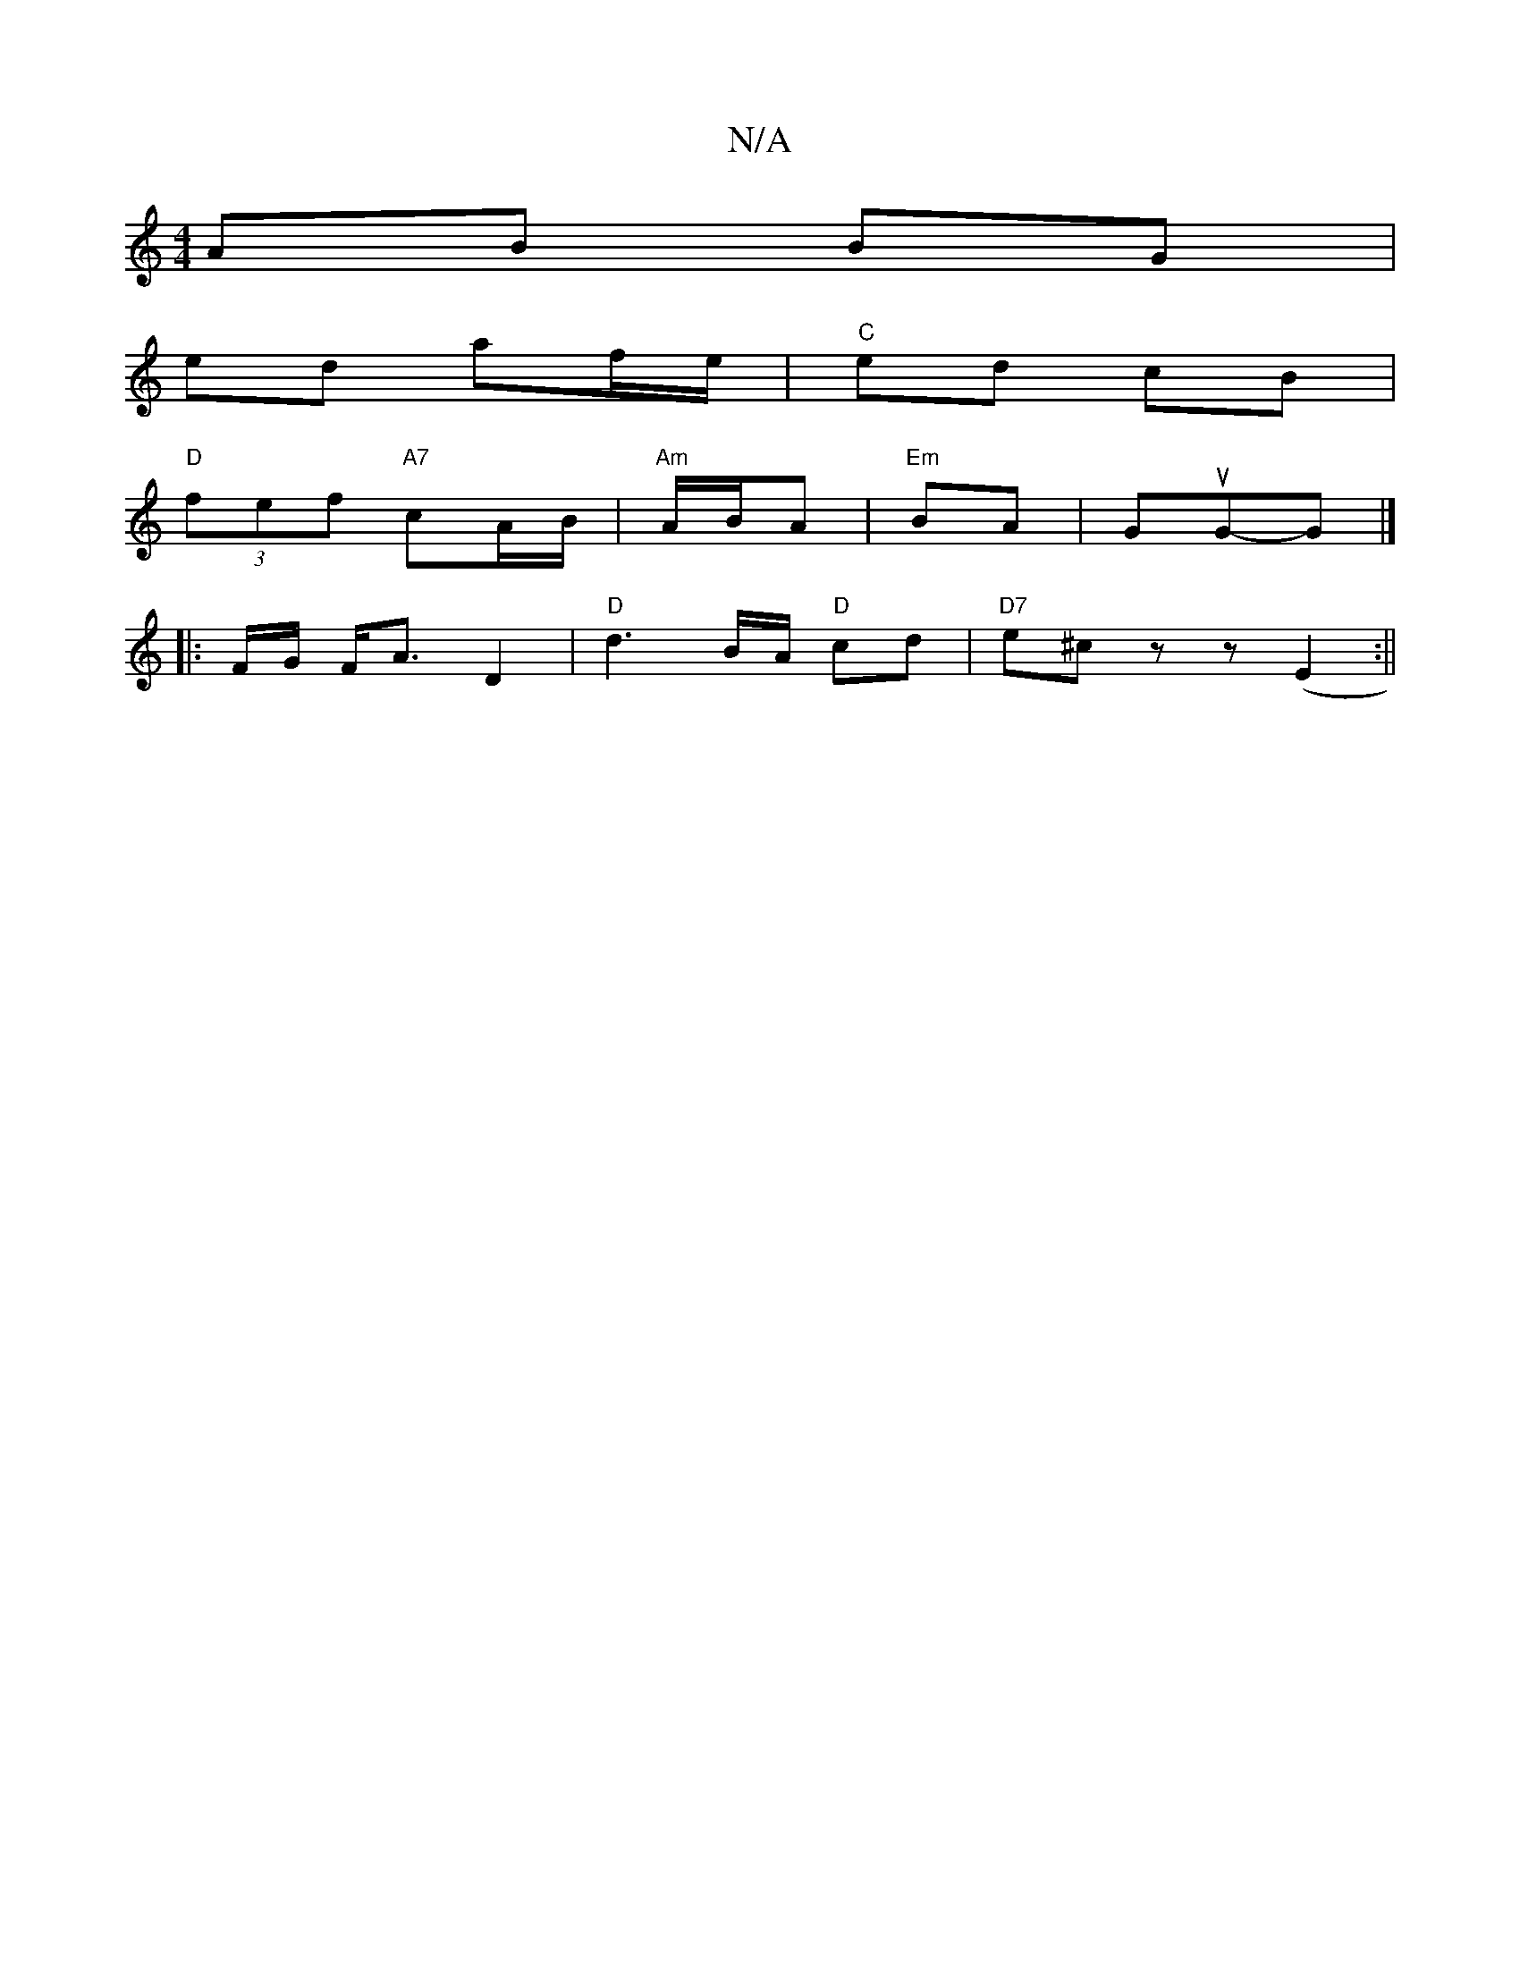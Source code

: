 X:1
T:N/A
M:4/4
R:N/A
K:Cmajor
 AB BG |
ed af/e/ | "C"ed cB |
"D"(3fef "A7" cA/B/ | "Am"A/B/A | "Em" BA | GuG-G |]
|: F/G/ F<A D2- | "D"d3B/2A/2 "D"cd | "D7"e^c z z(E2:||

A,G | A/B/A BG | DB BA | B2 B2 | G2 B/F/G | FC c/e/ A/^c/ |